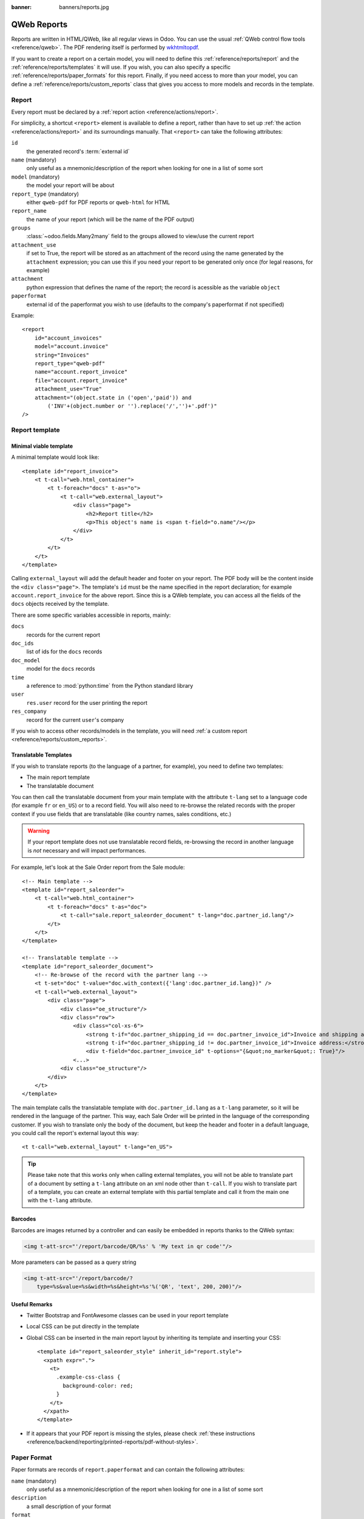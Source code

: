 :banner: banners/reports.jpg

.. highlight:: xml

============
QWeb Reports
============

Reports are written in HTML/QWeb, like all regular views in Odoo. You can use
the usual :ref:`QWeb control flow tools <reference/qweb>`. The PDF rendering
itself is performed by wkhtmltopdf_.

If you want to create a report on a certain model, you will need to define
this :ref:`reference/reports/report` and the
:ref:`reference/reports/templates` it will use. If you wish, you can also
specify a specific :ref:`reference/reports/paper_formats` for this
report. Finally, if you need access to more than your model, you can define a
:ref:`reference/reports/custom_reports` class that gives you access to more
models and records in the template.

.. _reference/reports/report:

Report
======

Every report must be declared by a :ref:`report action
<reference/actions/report>`.

For simplicity, a shortcut ``<report>`` element is available to define a
report, rather than have to set up :ref:`the action
<reference/actions/report>` and its surroundings manually. That ``<report>``
can take the following attributes:

``id``
    the generated record's :term:`external id`
``name`` (mandatory)
    only useful as a mnemonic/description of the report when looking for one
    in a list of some sort
``model`` (mandatory)
    the model your report will be about
``report_type`` (mandatory)
    either ``qweb-pdf`` for PDF reports or ``qweb-html`` for HTML
``report_name``
    the name of your report (which will be the name of the PDF output)
``groups``
    :class:`~odoo.fields.Many2many` field to the groups allowed to view/use
    the current report
``attachment_use``
    if set to True, the report will be stored as an attachment of the record
    using the name generated by the ``attachment`` expression; you can use
    this if you need your report to be generated only once (for legal reasons,
    for example)
``attachment``
    python expression that defines the name of the report; the record is
    acessible as the variable ``object``
``paperformat``
    external id of the paperformat you wish to use (defaults to the company's
    paperformat if not specified)

Example::

    <report
        id="account_invoices"
        model="account.invoice"
        string="Invoices"
        report_type="qweb-pdf"
        name="account.report_invoice"
        file="account.report_invoice"
        attachment_use="True"
        attachment="(object.state in ('open','paid')) and
            ('INV'+(object.number or '').replace('/','')+'.pdf')"
    />

.. _reference/reports/templates:

Report template
===============


Minimal viable template
-----------------------

A minimal template would look like::

    <template id="report_invoice">
        <t t-call="web.html_container">
            <t t-foreach="docs" t-as="o">
                <t t-call="web.external_layout">
                    <div class="page">
                        <h2>Report title</h2>
                        <p>This object's name is <span t-field="o.name"/></p>
                    </div>
                </t>
            </t>
        </t>
    </template>

Calling ``external_layout`` will add the default header and footer on your
report. The PDF body will be the content inside the ``<div
class="page">``. The template's ``id`` must be the name specified in the
report declaration; for example ``account.report_invoice`` for the above
report. Since this is a QWeb template, you can access all the fields of the
``docs`` objects received by the template.

There are some specific variables accessible in reports, mainly:

``docs``
    records for the current report
``doc_ids``
    list of ids for the ``docs`` records
``doc_model``
    model for the ``docs`` records
``time``
    a reference to :mod:`python:time` from the Python standard library
``user``
    ``res.user`` record for the user printing the report
``res_company``
    record for the current ``user``'s company

If you wish to access other records/models in the template, you will need
:ref:`a custom report <reference/reports/custom_reports>`.

Translatable Templates
----------------------

If you wish to translate reports (to the language of a partner, for example),
you need to define two templates:

* The main report template
* The translatable document

You can then call the translatable document from your main template with the attribute 
``t-lang`` set to a language code (for example ``fr`` or ``en_US``) or to a record field.
You will also need to re-browse the related records with the proper context if you use
fields that are translatable (like country names, sales conditions, etc.)

.. warning::
    
    If your report template does not use translatable record fields, re-browsing the record
    in another language is *not* necessary and will impact performances.

For example, let's look at the Sale Order report from the Sale module::

    <!-- Main template -->
    <template id="report_saleorder">
        <t t-call="web.html_container">
            <t t-foreach="docs" t-as="doc">
                <t t-call="sale.report_saleorder_document" t-lang="doc.partner_id.lang"/>
            </t>
        </t>
    </template>

    <!-- Translatable template -->
    <template id="report_saleorder_document">
        <!-- Re-browse of the record with the partner lang -->
        <t t-set="doc" t-value="doc.with_context({'lang':doc.partner_id.lang})" />
        <t t-call="web.external_layout">
            <div class="page">
                <div class="oe_structure"/>
                <div class="row">
                    <div class="col-xs-6">
                        <strong t-if="doc.partner_shipping_id == doc.partner_invoice_id">Invoice and shipping address:</strong>
                        <strong t-if="doc.partner_shipping_id != doc.partner_invoice_id">Invoice address:</strong>
                        <div t-field="doc.partner_invoice_id" t-options="{&quot;no_marker&quot;: True}"/>
                    <...>
                <div class="oe_structure"/>
            </div>
        </t>
    </template>


The main template calls the translatable template with ``doc.partner_id.lang`` as a 
``t-lang`` parameter, so it will be rendered in the language of the partner. This way, 
each Sale Order will be printed in the language of the corresponding customer. If you wish 
to translate only the body of the document, but keep the header and footer in a default 
language, you could call the report's external layout this way::

    <t t-call="web.external_layout" t-lang="en_US">

.. tip::

    Please take note that this works only when calling external templates, you will not be
    able to translate part of a document by setting a ``t-lang`` attribute on an xml node other 
    than ``t-call``. If you wish to translate part of a template, you can create an external
    template with this partial template and call it from the main one with the ``t-lang``
    attribute.


Barcodes
--------

Barcodes are images returned by a controller and can easily be embedded in
reports thanks to the QWeb syntax:

.. code-block:: html

    <img t-att-src="'/report/barcode/QR/%s' % 'My text in qr code'"/>

More parameters can be passed as a query string

.. code-block:: html

    <img t-att-src="'/report/barcode/?
        type=%s&value=%s&width=%s&height=%s'%('QR', 'text', 200, 200)"/>


Useful Remarks
--------------
* Twitter Bootstrap and FontAwesome classes can be used in your report
  template
* Local CSS can be put directly in the template
* Global CSS can be inserted in the main report layout by inheriting its
  template and inserting your CSS::

    <template id="report_saleorder_style" inherit_id="report.style">
      <xpath expr=".">
        <t>
          .example-css-class {
            background-color: red;
          }
        </t>
      </xpath>
    </template>
* If it appears that your PDF report is missing the styles, please check
  :ref:`these instructions <reference/backend/reporting/printed-reports/pdf-without-styles>`.

.. _reference/reports/paper_formats:

Paper Format
============

Paper formats are records of ``report.paperformat`` and can contain the
following attributes:

``name`` (mandatory)
    only useful as a mnemonic/description of the report when looking for one
    in a list of some sort
``description``
    a small description of your format
``format``
    either a predefined format (A0 to A9, B0 to B10, Legal, Letter,
    Tabloid,...) or ``custom``; A4 by default. You cannot use a non-custom
    format if you define the page dimensions.
``dpi``
    output DPI; 90 by default
``margin_top``, ``margin_bottom``, ``margin_left``, ``margin_right``
    margin sizes in mm
``page_height``, ``page_width``
    page dimensions in mm
``orientation``
    Landscape or Portrait
``header_line``
    boolean to display a header line
``header_spacing``
    header spacing in mm

Example::

    <record id="paperformat_frenchcheck" model="report.paperformat">
        <field name="name">French Bank Check</field>
        <field name="default" eval="True"/>
        <field name="format">custom</field>
        <field name="page_height">80</field>
        <field name="page_width">175</field>
        <field name="orientation">Portrait</field>
        <field name="margin_top">3</field>
        <field name="margin_bottom">3</field>
        <field name="margin_left">3</field>
        <field name="margin_right">3</field>
        <field name="header_line" eval="False"/>
        <field name="header_spacing">3</field>
        <field name="dpi">80</field>
    </record>

.. _reference/reports/custom_reports:

Custom Reports
==============

The report model has a default ``get_html`` function that looks for a model
named :samp:`report.{module.report_name}`. If it exists, it will use it to
call the QWeb engine; otherwise a generic function will be used. If you wish
to customize your reports by including more things in the template (like
records of others models, for example), you can define this model, overwrite
the function ``render_html`` and pass objects in the ``docargs`` dictionary:

.. code-block:: python

    from odoo import api, models

    class ParticularReport(models.AbstractModel):
        _name = 'report.module.report_name'
        @api.model
        def render_html(self, docids, data=None):
            report_obj = self.env['report']
            report = report_obj._get_report_from_name('module.report_name')
            docargs = {
                'doc_ids': docids,
                'doc_model': report.model,
                'docs': self,
            }
            return report_obj.render('module.report_name', docargs)

.. _reference/reports/custom_fonts:

Custom fonts
============
If you want to use custom fonts you will need to add your custom font and the related less/CSS to the ``web.reports_assets_common`` assets bundle. 
Adding your custom font(s) to ``web.assets_common`` or ``web.assets_backend`` will not make your font available in QWeb reports.

Example::

    <template id="report_assets_common_custom_fonts" name="Custom QWeb fonts" inherit_id="web.report_assets_common">
        <xpath expr="." position="inside">
            <link href="/your_module/static/src/less/fonts.less" rel="stylesheet" type="text/less"/>
        </xpath>
    </template>

You will need to define your ``@font-face`` within this less file, even if you've used in another assets bundle (other than ``web.reports_assets_common``).

Example::

    @font-face {
        font-family: 'MonixBold';
        src: local('MonixBold'), local('MonixBold'), url(/your_module/static/src/fonts/MonixBold-Regular.otf) format('opentype');
    }

    .h1-title-big {
        font-family: MonixBold;
        font-size: 60px;
        color: #3399cc;
    }

After you've added the less into your assets bundle you can use the classes - in this example ``h1-title-big`` - in your custom QWeb report.

Reports are web pages
=====================

Reports are dynamically generated by the report module and can be accessed
directly via URL:

For example, you can access a Sale Order report in html mode by going to
\http://<server-address>/report/html/sale.report_saleorder/38

Or you can access the pdf version at
\http://<server-address>/report/pdf/sale.report_saleorder/38

.. _wkhtmltopdf: http://wkhtmltopdf.org
